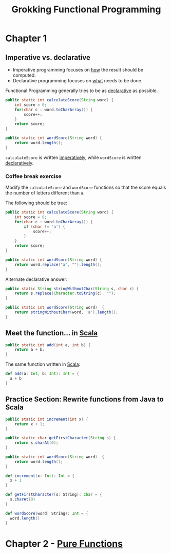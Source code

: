 :PROPERTIES:
:ID:       805a8d3f-4aaa-44d6-b6e6-015316b20981
:END:
#+title: Grokking Functional Programming
#+filetags: :Functional_Programming:Manning_Books:

* Chapter 1
** Imperative vs. declarative
:PROPERTIES:
:ID:       796de48e-28fa-427e-a12c-40f8e8980502
:END:

- Imperative programming focuses on _how_ the result should be computed.
- Declarative programming focuses on _what_ needs to be done.

Functional Programming generally tries to be as _declarative_ as possible.

#+BEGIN_SRC java
public static int calculateScore(String word) {
    int score = 0;
    for(char c : word.toCharArray()) {
        score++;
    }
    return score;
}

public static int wordScore(String word) {
    return word.length();
}
#+END_SRC

~calculateScore~ is written _imperatively_, while ~wordScore~ is written _declaratively_.

*** Coffee break exercise
Modify the ~calculateScore~ and ~wordScore~ functions so that the score equals the number of letters different than ~a~.

The following should be true:

#+BEGIN_COMMENT
calculateScore("imperative") == 9     wordScore("declarative") == 9
calculateScore("no") == 2             wordScore("yes") == 3
#+END_COMMENT

#+BEGIN_SRC java
public static int calculateScore(String word) {
    int score = 0;
    for(char c : word.toCharArray()) {
        if (char != 'a') {
            score++;
        }
    }
    return score;
}

public static int wordScore(String word) {
    return word.replace("a", "").length();
}
#+END_SRC


Alternate declarative answer:

#+BEGIN_SRC java
public static String stringWithoutChar(String s, char c) {
    return s.replace(Character.toString(c), "");
}

public static int wordScore(String word)  {
    return stringWithoutChar(word, 'a').length();
}
#+END_SRC

** Meet the function... in [[id:54edfb9f-3852-44e7-9a53-a56d743d101d][Scala]]

#+BEGIN_SRC java
public static int add(int a, int b) {
    return a + b;
}
#+END_SRC

The same function written in [[id:54edfb9f-3852-44e7-9a53-a56d743d101d][Scala]]:

#+BEGIN_SRC scala
def add(a: Int, b: Int): Int = {
  a + b
}
#+END_SRC


** Practice Section: Rewrite functions from Java to Scala

#+BEGIN_SRC java
public static int increment(int x) {
    return x + 1;
}

public static char getFirstCharacter(String s) {
    return s.charAt(0);
}

public static int wordScore(String word)  {
    return word.length();
}
#+END_SRC

#+BEGIN_SRC scala
def increment(x: Int): Int = {
  x + 1
}

def getFirstCharacter(s: String): Char = {
  s.charAt(0)
}

def wordScore(word: String): Int = {
  word.length()
}
#+END_SRC

* Chapter 2 - [[id:a80f9e5d-1455-43e7-b876-28c891f3156c][Pure Functions]]
